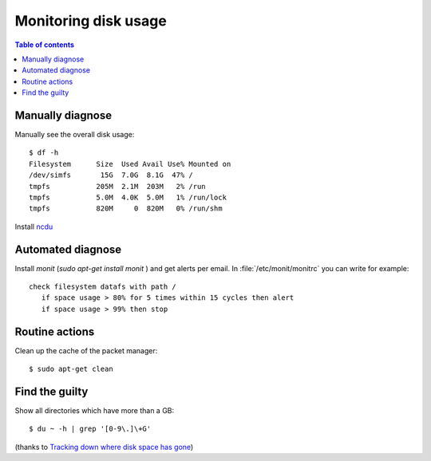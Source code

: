 .. _admin.du:

=====================
Monitoring disk usage
=====================

.. contents:: Table of contents
    :local:
    :depth: 1


Manually diagnose
=================

Manually see the overall disk usage::

    $ df -h
    Filesystem      Size  Used Avail Use% Mounted on
    /dev/simfs       15G  7.0G  8.1G  47% /
    tmpfs           205M  2.1M  203M   2% /run
    tmpfs           5.0M  4.0K  5.0M   1% /run/lock
    tmpfs           820M     0  820M   0% /run/shm

Install `ncdu <https://dev.yorhel.nl/ncdu>`_


Automated diagnose
==================

Install `monit` (`sudo apt-get install monit` ) and get alerts per
email.  In :file:`/etc/monit/monitrc` you can write for example::

    check filesystem datafs with path /
       if space usage > 80% for 5 times within 15 cycles then alert
       if space usage > 99% then stop



Routine actions
===============

Clean up the cache of the packet manager::

  $ sudo apt-get clean


Find the guilty
===============

Show all directories which have more than a GB::

  $ du ~ -h | grep '[0-9\.]\+G'

(thanks to `Tracking down where disk space has gone
<http://unix.stackexchange.com/questions/125429/tracking-down-where-disk-space-has-gone-on-linux>`_)


